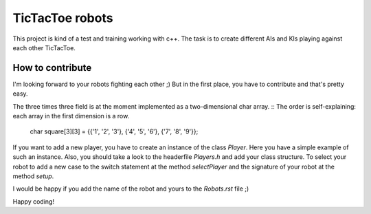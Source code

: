 TicTacToe robots
================

This project is kind of a test and training working with c++. 
The task is to create different AIs and KIs playing against each other TicTacToe.

How to contribute
-----------------
I'm looking forward to your robots fighting each other ;)
But in the first place, you have to contribute and that's pretty easy.

The three times three field is at the moment implemented as a two-dimensional char array. ::
The order is self-explaining: each array in the first dimension is a row.

  char square[3][3] = {{'1', '2', '3'}, {'4', '5', '6'}, {'7', '8', '9'}};
  
  
If you want to add a new player, you have to create an instance of the class *Player*. Here you have a simple example of such an instance.
Also, you should take a look to the headerfile *Players.h* and add your class structure. 
To select your robot to add a new case to the switch statement at the method *selectPlayer* and the signature of your robot at the method 
*setup*.

I would be happy if you add the name of the robot and yours to the *Robots.rst* file ;)

Happy coding!
